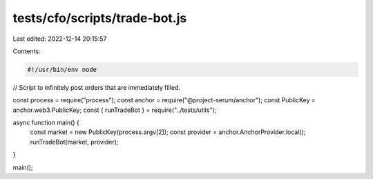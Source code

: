 tests/cfo/scripts/trade-bot.js
==============================

Last edited: 2022-12-14 20:15:57

Contents:

.. code-block:: js

    #!/usr/bin/env node

// Script to infinitely post orders that are immediately filled.

const process = require("process");
const anchor = require("@project-serum/anchor");
const PublicKey = anchor.web3.PublicKey;
const { runTradeBot } = require("../tests/utils");

async function main() {
  const market = new PublicKey(process.argv[2]);
  const provider = anchor.AnchorProvider.local();
  runTradeBot(market, provider);
}

main();


